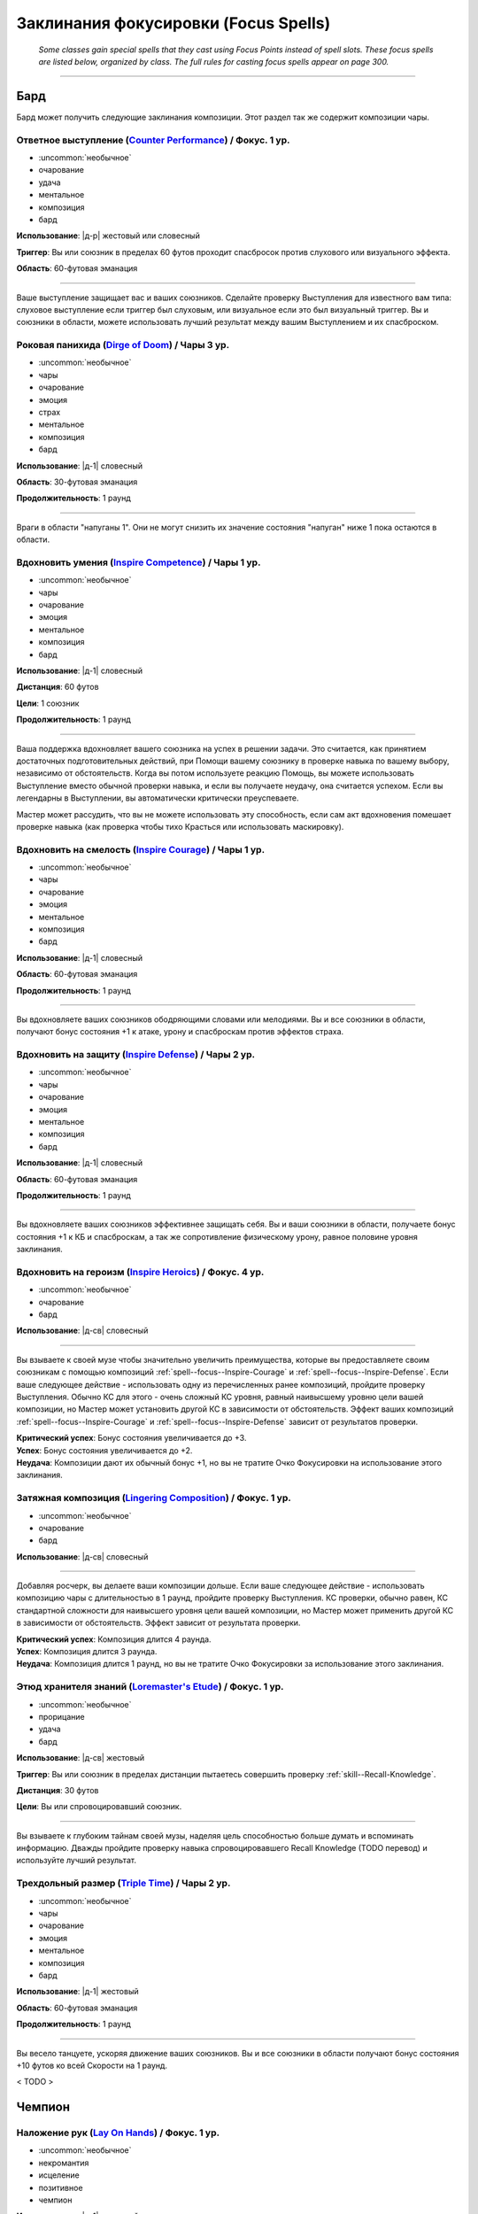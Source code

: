 
.. rst-class:: spells-focus

Заклинания фокусировки (Focus Spells)
----------------------------------------------------------------------------------------

.. epigraph::

	*Some classes gain special spells that they cast using Focus Points instead of spell slots.
	These focus spells are listed below, organized by class. The full rules for casting focus spells appear on page 300.*

-----------------------------------------------------------------------------



Бард
~~~~~~~~~~~~~~~~~~~~~~~~~~~~~~~~~~~~~~~~~~~~~~~~~~~~~~~~~~~~~~~~~~~~~~~~~~~~~~~~~~~~~

Бард может получить следующие заклинания композиции.
Этот раздел так же содержит композиции чары.


.. _spell--focus--Counter-Performance:

Ответное выступление (`Counter Performance <http://2e.aonprd.com/Spells.aspx?ID=381>`_) / Фокус. 1 ур.
"""""""""""""""""""""""""""""""""""""""""""""""""""""""""""""""""""""""""""""""""""""""""""""""""""""""""

- :uncommon:`необычное`
- очарование
- удача
- ментальное
- композиция
- бард

**Использование**: |д-р| жестовый или словесный

**Триггер**: Вы или союзник в пределах 60 футов проходит спасбросок против слухового или визуального эффекта.

**Область**: 60-футовая эманация

----------

Ваше выступление защищает вас и ваших союзников.
Сделайте проверку Выступления для известного вам типа: слуховое выступление если триггер был слуховым, или визуальное если это был визуальный триггер.
Вы и союзники в области, можете использовать лучший результат между вашим Выступлением и их спасброском.



.. _spell--focus--Dirge-of-Doom:

Роковая панихида (`Dirge of Doom <http://2e.aonprd.com/Spells.aspx?ID=382>`_) / Чары 3 ур.
""""""""""""""""""""""""""""""""""""""""""""""""""""""""""""""""""""""""""""""""""""""""""""""

- :uncommon:`необычное`
- чары
- очарование
- эмоция
- страх
- ментальное
- композиция
- бард

**Использование**: |д-1| словесный

**Область**: 30-футовая эманация

**Продолжительность**: 1 раунд

----------

Враги в области "напуганы 1".
Они не могут снизить их значение состояния "напуган" ниже 1 пока остаются в области.



.. _spell--focus--Inspire-Competence:

Вдохновить умения (`Inspire Competence <http://2e.aonprd.com/Spells.aspx?ID=385>`_) / Чары 1 ур.
""""""""""""""""""""""""""""""""""""""""""""""""""""""""""""""""""""""""""""""""""""""""""""""""""

- :uncommon:`необычное`
- чары
- очарование
- эмоция
- ментальное
- композиция
- бард

**Использование**: |д-1| словесный

**Дистанция**: 60 футов

**Цели**: 1 союзник

**Продолжительность**: 1 раунд

----------

Ваша поддержка вдохновляет вашего союзника на успех в решении задачи.
Это считается, как принятием достаточных подготовительных действий, при Помощи вашему союзнику в проверке навыка по вашему выбору, независимо от обстоятельств.
Когда вы потом используете реакцию Помощь, вы можете использовать Выступление вместо обычной проверки навыка, и если вы получаете неудачу, она считается успехом.
Если вы легендарны в Выступлении, вы автоматически критически преуспеваете.

Мастер может рассудить, что вы не можете использовать эту способность, если сам акт вдохновения помешает проверке навыка (как проверка чтобы тихо Красться или использовать маскировку).



.. _spell--focus--Inspire-Courage:

Вдохновить на смелость (`Inspire Courage <http://2e.aonprd.com/Spells.aspx?ID=386>`_) / Чары 1 ур.
""""""""""""""""""""""""""""""""""""""""""""""""""""""""""""""""""""""""""""""""""""""""""""""""""""

- :uncommon:`необычное`
- чары
- очарование
- эмоция
- ментальное
- композиция
- бард

**Использование**: |д-1| словесный

**Область**: 60-футовая эманация

**Продолжительность**: 1 раунд

----------

Вы вдохновляете ваших союзников ободряющими словами или мелодиями.
Вы и все союзники в области, получают бонус состояния +1 к атаке, урону и спасброскам против эффектов страха.



.. _spell--focus--Inspire-Defense:

Вдохновить на защиту (`Inspire Defense <http://2e.aonprd.com/Spells.aspx?ID=387>`_) / Чары 2 ур.
"""""""""""""""""""""""""""""""""""""""""""""""""""""""""""""""""""""""""""""""""""""""""""""""""""

- :uncommon:`необычное`
- чары
- очарование
- эмоция
- ментальное
- композиция
- бард

**Использование**: |д-1| словесный

**Область**: 60-футовая эманация

**Продолжительность**: 1 раунд

----------

Вы вдохновляете ваших союзников эффективнее защищать себя.
Вы и ваши союзники в области, получаете бонус состояния +1 к КБ и спасброскам, а так же сопротивление физическому урону, равное половине уровня заклинания.



.. _spell--focus--Inspire-Heroics:

Вдохновить на героизм (`Inspire Heroics <http://2e.aonprd.com/Spells.aspx?ID=388>`_) / Фокус. 4 ур.
""""""""""""""""""""""""""""""""""""""""""""""""""""""""""""""""""""""""""""""""""""""""""""""""""""""

- :uncommon:`необычное`
- очарование
- бард

**Использование**: |д-св| словесный

----------

Вы взываете к своей музе чтобы значительно увеличить преимущества, которые вы предоставляете своим союзникам с помощью композиций :ref:`spell--focus--Inspire-Courage` и :ref:`spell--focus--Inspire-Defense`.
Если ваше следующее действие - использовать одну из перечисленных ранее композиций, пройдите проверку Выступления.
Обычно КС для этого - очень сложный КС уровня, равный наивысшему уровню цели вашей композиции, но Мастер может установить другой КС в зависимости от обстоятельств.
Эффект ваших композиций :ref:`spell--focus--Inspire-Courage` и :ref:`spell--focus--Inspire-Defense` зависит от результатов проверки.

| **Критический успех**: Бонус состояния увеличивается до +3.
| **Успех**: Бонус состояния увеличивается до +2.
| **Неудача**: Композиции дают их обычный бонус +1, но вы не тратите Очко Фокусировки на использование этого заклинания.



.. _spell--focus--Lingering-Composition:

Затяжная композиция (`Lingering Composition <http://2e.aonprd.com/Spells.aspx?ID=389>`_) / Фокус. 1 ур.
"""""""""""""""""""""""""""""""""""""""""""""""""""""""""""""""""""""""""""""""""""""""""""""""""""""""""

- :uncommon:`необычное`
- очарование
- бард

**Использование**: |д-св| словесный

----------

Добавляя росчерк, вы делаете ваши композиции дольше.
Если ваше следующее действие - использовать композицию чары с длительностью в 1 раунд, пройдите проверку Выступления.
КС проверки, обычно равен, КС стандартной сложности для наивысшего уровня цели вашей композиции, но Мастер может применить другой КС в зависимости от обстоятельств.
Эффект зависит от результата проверки.

| **Критический успех**: Композиция длится 4 раунда.
| **Успех**: Композиция длится 3 раунда.
| **Неудача**: Композиция длится 1 раунд, но вы не тратите Очко Фокусировки за использование этого заклинания.



.. _spell--focus--Loremasters-Etude:

Этюд хранителя знаний (`Loremaster's Etude <http://2e.aonprd.com/Spells.aspx?ID=390>`_) / Фокус. 1 ур.
"""""""""""""""""""""""""""""""""""""""""""""""""""""""""""""""""""""""""""""""""""""""""""""""""""""""""

- :uncommon:`необычное`
- прорицание
- удача
- бард

**Использование**: |д-св| жестовый

**Триггер**: Вы или союзник в пределах дистанции пытаетесь совершить проверку :ref:`skill--Recall-Knowledge`.

**Дистанция**: 30 футов

**Цели**: Вы или спровоцировавший союзник.

----------

Вы взываете к глубоким тайнам своей музы, наделяя цель способностью больше думать и вспоминать информацию.
Дважды пройдите проверку навыка спровоцировавшего Recall Knowledge (TODO перевод) и используйте лучший результат.



.. _spell--focus--Triple-Time:

Трехдольный размер (`Triple Time <http://2e.aonprd.com/Spells.aspx?ID=392>`_) / Чары 2 ур.
"""""""""""""""""""""""""""""""""""""""""""""""""""""""""""""""""""""""""""""""""""""""""""

- :uncommon:`необычное`
- чары
- очарование
- эмоция
- ментальное
- композиция
- бард

**Использование**: |д-1| жестовый

**Область**: 60-футовая эманация

**Продолжительность**: 1 раунд

----------

Вы весело танцуете, ускоряя движение ваших союзников.
Вы и все союзники в области получают бонус состояния +10 футов ко всей Скорости на 1 раунд.

< TODO >






Чемпион
~~~~~~~~~~~~~~~~~~~~~~~~~~~~~~~~~~~~~~~~~~~~~~~~~~~~~~~~~~~~~~~~~~~~~~~~~~~~~~~~~~~~~

.. _spell--focus--Lay-On-Hands:

Наложение рук (`Lay On Hands <http://2e.aonprd.com/Spells.aspx?ID=395>`_) / Фокус. 1 ур.
"""""""""""""""""""""""""""""""""""""""""""""""""""""""""""""""""""""""""""""""""""""""""

- :uncommon:`необычное`
- некромантия
- исцеление
- позитивное
- чемпион

**Использование**: |д-1| жестовый

**Дистанция**: касание

**Цели**: 1 готовое существо или 1 существо нежить.

----------

Ваши руки наполняются положительной энергией, касанием исцеляя живых существ, или повреждая неживых.
Если вы используете *наложение рук* на готовое живое существо, вы восстанавливаете 6 ОЗ;
если цель - готовый союзник, он так же получает бонус состояния +2 к КБ на 1 раунд.
Нежить получает 1d6 урона и должна пройти простой спасбросок Стойкости, и если проваливает его, то получает штраф состояния -2 к КБ на 1 раунд.

----------

**Усиление (+1)**: Количество исцеления увеличивается на 6, а урон нежити на 1d6.

< TODO >






Жрец
~~~~~~~~~~~~~~~~~~~~~~~~~~~~~~~~~~~~~~~~~~~~~~~~~~~~~~~~~~~~~~~~~~~~~~~~~~~~~~~~~~~~~

Жрецы могут получить следующие доменные заклинания выбирая способности "Domain Initiate" или "Advanced Domain".


.. _spell--focus--Artistic-Flourish:

Художественный размах (`Artistic Flourish <https://2e.aonprd.com/Spells.aspx?ID=401>`_) / Фокус. 4 ур.
""""""""""""""""""""""""""""""""""""""""""""""""""""""""""""""""""""""""""""""""""""""""""""""""""""""""""

- :uncommon:`необычное`
- превращение
- жрец

**Домен**: творчество

**Использование**: |д-2| жестовый, материальный

**Дистанция**: 15 футов

**Цели**: 1 предмет или произведение искусства, который целиком умещается в дистанцию

**Продолжительность**: 10 минут

----------

Вы трансформируете цель, чтобы она соответствовала вашему ремесленному и художественному видению.
Если вы эксперт Ремесла, предмет дает бонус предмета +1 к атаке если он является оружием, или проверкам навыка если это инструмент связанный с навыком.
Цель - красивая и впечатляющая вещь для своего нового качества, но эффект явно временный, поэтому ее денежная ценность не меняется.

Когда вы колдуете заклинание, любые предыдущие *художественные размахи* заканчиваются.

----------

**Усиление (7-й)**: Если вы мастер Ремесла, предмет дает бонус предмета +2.

**Усиление (10-й)**: Если вы легенда Ремесла, предмет дает бонус предмета +3.



.. _spell--focus--Blind-Ambition:

Слепые амбиции (`Blind Ambition <https://2e.aonprd.com/Spells.aspx?ID=404>`_) / Фокус. 1 ур.
""""""""""""""""""""""""""""""""""""""""""""""""""""""""""""""""""""""""""""""""""""""""""""""

- :uncommon:`необычное`
- очарование
- эмоция
- ментальное
- жрец

**Домен**: амбиция

**Использование**: |д-2| жестовый, словесный

**Дистанция**: 60 футов

**Цели**: 1 существо

**Спасбросок**: Воля

**Продолжительность**: 10 минут

----------

Вы усиливаете амбиции цели, увеличиваете ее неприязнь к союзникам, и делаете ее более сговорчивой на изменения лояльность.
Цель должна сделать спасбросок Воли.

| **Критический успех**: Цель невредима.
| **Успех**: Цель получает штраф состояния -1 к ее спасброскам и другим защитам от попыток использовать на нее :ref:`skill--Intimidation--Coerce`, :ref:`skill--Diplomacy--Request` или использовать ментальный эффект чтобы убедить ее сделать что-либо (как при заклинании :ref:`spell--s--Suggestion`). Этот штраф применяется только если цель воодушевлена на достижение собственных амбиций.
| **Неудача**: Как успех, но штраф -2.
| **Критическая неудача**: Цель переполнена амбициями, даже без попыток убедить ее, она предпринимает любые действия, которые бы продвинули ее собственные цели превыше целей кого-либо еще.



.. _spell--focus--Cloak-of-Shadow:

Плащ тени (`Cloak of Shadow <https://2e.aonprd.com/Spells.aspx?ID=407>`_) / Фокус. 1 ур.
"""""""""""""""""""""""""""""""""""""""""""""""""""""""""""""""""""""""""""""""""""""""""

- :uncommon:`необычное`
- разрушение
- тьма
- тень
- жрец

**Домен**: тьма

**Использование**: |д-1| жестовый

**Дистанция**: касание

**Цели**: 1 готовое существо

**Продолжительность**: 1 минута

----------

Вы одеваете на цель плащ кружащихся теней, которые делают ее труднозаметной.
Плащ приглушает яркий свет в 20-футовой эманации, делая его тусклым.
Это разновидность магической тьмы, и поэтому она может преодолеть немагический свет или попытаться противодействовать магическому свету, как описано в разделе :ref:`ch7--Counteracting--spells`.

Цель может использовать, полученное от теней, состояние скрытности чтобы :ref:`skill--Stealth--Hide`, однако наблюдающие это существа все же могут следить за двигающейся теневой аурой, делая трудной для цели задачу, стать полностью необнаруженной.
Цель может использовать действие :ref:`action--Interact` чтобы убрать плащ и оставить его как приманку, где он остается, снижая освещение на оставшееся время заклинания.
Если кто-то подбирает плащ после того как его сняла изначальная цель, то плаз испаряется и заклинание заканчивается.



.. _spell--focus--Competitive-Edge:

Конкурентоспособность (`Competitive Edge <https://2e.aonprd.com/Spells.aspx?ID=409>`_) / Фокус. 4 ур.
"""""""""""""""""""""""""""""""""""""""""""""""""""""""""""""""""""""""""""""""""""""""""""""""""""""""

- :uncommon:`необычное`
- очарование
- эмоция
- ментальное
- жрец

**Домен**: амбиция

**Использование**: |д-1| словесный

**Продолжительность**: поддерживаемое вплоть до 1 минуты

----------

Ваш дух соперничества побуждает проявить себя в противостоянии с оппозицией.
Вы получаете бонус состояния +1 к броскам атаки и проверкам навыков.
Если враг в пределах 20 футов крит.успех атаку или проверку навыка, ваш бонус состояния на 1 раунд увеличивается до +3 для бросков на атаки или проверки этого конкретного навыка (того, в котором критически преуспел враг).

----------

**Усиление (7-й)**: Основной бонус увеличивается до +2, а увеличенный бонус после крит.успеха врага становится +4.



.. _spell--focus--Cry-of-Destruction:

Крик разрушения (`Cry of Destruction <https://2e.aonprd.com/Spells.aspx?ID=410>`_) / Фокус. 1 ур.
"""""""""""""""""""""""""""""""""""""""""""""""""""""""""""""""""""""""""""""""""""""""""""""""""""""""

- :uncommon:`необычное`
- разрушение
- звук
- жрец

**Домен**: разрушение

**Использование**: |д-2| жестовый, словесный

**Область**: 15-футовый конус

**Спасбросок**: простая Стойкость

----------

Ваш голос гремит, разбивая то, что находится перед вами.
Каждое существо и ничейный объект в области получает 1d8 урона звуком.
Если вы уже наносили урон врагу в этом ходу с помощью :ref:`action--Strike` или заклинания, увеличьте кость урона этого заклинания до d12.

----------

**Усиление (+1)**: Урон увеличивается на 1d8.



.. _spell--focus--Darkened-Eyes:

Потемневшие глаза (`Darkened Eyes <https://2e.aonprd.com/Spells.aspx?ID=411>`_) / Фокус. 4 ур.
"""""""""""""""""""""""""""""""""""""""""""""""""""""""""""""""""""""""""""""""""""""""""""""""""

- :uncommon:`необычное`
- превращение
- тьма
- жрец

**Домен**: тьма

**Использование**: |д-2| жестовый, словесный

**Дистанция**: 60 футов

**Цели**: 1 существо

**Спасбросок**: Стойкость

**Продолжительность**: различается

----------

Вы наполняете темнотой зрение существа.
После спасброска цель становится иммунной на 24 часа.

| **Критический успех**: Цель невредима.
| **Успех**: Ночное или сумеречное зрение цели подавлено на 1 раунд.
| **Неудача**: Как успех, но продолжительность 1 минута.
| **Критическая неудача**: Как успех, но продолжительность 1 минута, и цель так же получает состояние "слепота" на время продолжительности. Она может сделать новый спасбросок в конце каждого своего хода. В случае успеха она перестает быть слепой, но ночное или сумеречное зрение остается подавленным.



.. _spell--focus--Deaths-Call:

Зов смерти (`Death's Call <https://2e.aonprd.com/Spells.aspx?ID=413>`_) / Фокус. 1 ур.
"""""""""""""""""""""""""""""""""""""""""""""""""""""""""""""""""""""""""""""""""""""""""

- :uncommon:`необычное`
- некромантия
- жрец

**Домен**: смерть

**Использование**: |д-р| словесный

**Триггер**: Живое существо умирает в пределах 20 футов от вас, или в пределах 20 футов от вас уничтожена нежить.

**Продолжительность**: 1 минута

----------

Вас бодрит вид того, как совершается еще один переход из этого мира в следующий.
Вы получаете временные ОЗ равные уровню спровоцировавшего существа плюс ваш модификатор характеристики колдовства.
Если спровоцировавшее существо было нежитью, удвойте получаемое количество ОЗ.
Они остаются на время продолжительности заклинания, и заклинание заканчивается если все временные ОЗ будут израсходованы раньше.

.. versionchanged:: /errata-r1
	"Модификатор Мудрости" заменен на "модификатор хар-ки колдовства".



.. _spell--focus--Delusional-Pride:

Обманчивая самоуверенность (`Delusional Pride <https://2e.aonprd.com/Spells.aspx?ID=414>`_) / Фокус. 4 ур.
""""""""""""""""""""""""""""""""""""""""""""""""""""""""""""""""""""""""""""""""""""""""""""""""""""""""""""""

- :uncommon:`необычное`
- очарование
- ментальное
- эмоция
- жрец

**Домен**: уверенность

**Использование**: |д-2| жестовый, словесный

**Дистанция**: 30 футов

**Цели**: 1 существо

**Спасбросок**: Воля

**Продолжительность**: различается

----------

Вы делаете цель слишком самоуверенной, заставляя ее списывать неудачи на внешние факторы.
Если цель проваливает бросок на атаку или проверку навыка, она получает штраф состояния -1 на атаки и проверки навыков до конца своего хода (или конца ее следующего хода, если это был бросок вне ее хода).
Если существо проваливает второй раз, имея этот штраф, то штраф увеличивается до -2.
Продолжительность зависит от спасброска Воли цели.
После спасброска, существо становится временно иммунным на 24 часа.

| **Критический успех**: Цель невредима.
| **Успех**: Продолжительность 1 раунд.
| **Неудача**: Продолжительность 10 минут.
| **Критическая неудача**: Продолжительность 24 часа.



.. _spell--focus--Destructive-Aura:

Разрушительная аура (`Destructive Aura <https://2e.aonprd.com/Spells.aspx?ID=415>`_) / Фокус. 4 ур.
"""""""""""""""""""""""""""""""""""""""""""""""""""""""""""""""""""""""""""""""""""""""""""""""""""""""

- :uncommon:`необычное`
- разрушение
- жрец

**Домен**: разрушение

**Использование**: |д-2| жестовый, словесный

**Область**: 15-футовая эманация

**Продолжительность**: 1 минута

----------

Кружащиеся пески божественного опустошения окружают вас, ослабляя защиту всего, к чему они прикасаются.
Снижается сопротивление существ в области (включая вас самих) на 2.

----------

**Усиление (+2)**: Сопротивление снижается на дополнительные 2 единицы.



.. _spell--focus--Disperse-into-Air:

Раствориться в воздухе (`Disperse into Air <https://2e.aonprd.com/Spells.aspx?ID=416>`_) / Фокус. 4 ур.
"""""""""""""""""""""""""""""""""""""""""""""""""""""""""""""""""""""""""""""""""""""""""""""""""""""""""

- :uncommon:`необычное`
- превращение
- полиморф
- воздух
- жрец

**Домен**: воздух

**Использование**: |д-р| жестовый

**Триггер**: Вы получаете урон от врага или опасности

----------

После получения спровоцировавшего урона, вы растворяетесь в воздухе.
До конца текущего хода вас нельзя атаковать или выбрать целью, вы не занимаете пространство, не можете действовать, и любые ауры или эманации которые у вас есть - приостанавливаются.
В конце этого хода, вы пересобираетесь в любом пространстве, которое можете занять в пределах 15 футов от места где вы исчезли.
Любые ауры и эманации, которые у вас были, восстанавливаются если их время действия не закончилось пока вы были бесформенным.



.. _spell--focus--Dreamers-Call:

Зов мечтателя (`Dreamer's Call <https://2e.aonprd.com/Spells.aspx?ID=418>`_) / Фокус. 4 ур.
""""""""""""""""""""""""""""""""""""""""""""""""""""""""""""""""""""""""""""""""""""""""""""""

- :uncommon:`необычное`
- очарование
- недееспособность
- ментальное
- жрец

**Домен**: сны

**Использование**: |д-2| жестовый, словесный

**Дистанция**: 30 футов

**Цели**: 1 существо

**Спасбросок**: Воля

**Продолжительность**: до конца следующего хода цели

----------

Цель становится рассеянной и внушаемой, будучи наполненная яркими грезами наяву.

| **Критический успех**: Цель невредима.
| **Успех**: Внимание цели колеблется. Она становится застигнутой врасплох и "завороженной" своими грезами.
| **Неудача**: Как успех, только вы появляетесь в сне и даете внушение. Это может быть: убежать прочь (как если бы у нее было состояние "бегство"), :ref:`action--Release` то что она держит, :ref:`action--Drop-Prone`, или стоять на месте. Существо следует этому указанию в качестве своего первого действия после того как вы использовали заклинание.
| **Критическая неудача**: Как неудача, но цель тратит на указание столько действий сколько возможно, пока длится заклинание, и больше ничего не делает.



.. _spell--focus--Eradicate-Undeath:

Истребление нежити (`Eradicate Undeath <https://2e.aonprd.com/Spells.aspx?ID=420>`_) / Фокус. 4 ур.
"""""""""""""""""""""""""""""""""""""""""""""""""""""""""""""""""""""""""""""""""""""""""""""""""""""""

- :uncommon:`необычное`
- некромантия
- позитивное
- жрец

**Домен**: смерть

**Использование**: |д-2| жестовый, словесный

**Область**: 30-футовый конус

**Спасбросок**: простая Стойкость

----------

Мощный поток жизненной энергии заставляет нежить разваливаться на части.
Каждое существо-нежить в области получает 4d12 позитивного урона.

----------

**Усиление (+1)**: Урон увеличивается на 1d12.



.. _spell--focus--Face-in-the-Crowd:

Лицо в толпе (`Face in the Crowd <https://2e.aonprd.com/Spells.aspx?ID=421>`_) / Фокус. 1 ур.
"""""""""""""""""""""""""""""""""""""""""""""""""""""""""""""""""""""""""""""""""""""""""""""""""""

- :uncommon:`необычное`
- иллюзия
- визуальное
- жрец

**Домен**: города

**Использование**: |д-1| жестовый

**Продолжительность**: 1 минута

----------

Находясь в толпе примерно похожих существ, ваша внешность становится обыденной и неприметной.
Вы получаете бонус состояния +2 к проверкам Обмана и Скрытности чтобы быть незамеченным в толпе и вы игнорируете сложную местность вызванную толпой.

----------

**Усиление (3-й)**: Заклинание получает дистанцию 10 футов и может выбрать целями вплоть до 10 существ.



.. _spell--focus--Healers-Blessing:

Благословение целителя (`Healer's Blessing <http://2e.aonprd.com/Spells.aspx?ID=426>`_) / Фокус. 1 ур.
""""""""""""""""""""""""""""""""""""""""""""""""""""""""""""""""""""""""""""""""""""""""""""""""""""""""

- :uncommon:`необычное`
- некромантия
- жрец

**Домен**: исцеление

**Использование**: |д-1| словесный

**Дистанция**: 30 футов

**Цели**: 1 готовое живое существо

**Продолжительность**: 1 минута

----------

Ваши слова благословляют существо, усиливая связь с позитивной энергией.
Когда цель получает Очки Здоровья от исцеляющего заклинания, она восстанавливает дополнительное 1 Очко Здоровья.

Цель восстанавливает дополнительные Очки Здоровья при помощи *благословения целителя* только первый раз восстанавливая ОЗ от полученного заклинания, поэтому заклинание, которое исцеляет несколько раз в течение времени, восстанавливает дополнительные Очки Здоровья только один раз.

----------

**Усиление (+1)**: Дополнительное исцеление увеличивается на 2 ОЗ.



.. _spell--focus--Hurtling-Stone:

Летящий камень (`Hurtling Stone <https://2e.aonprd.com/Spells.aspx?ID=427>`_) / Фокус. 1 ур.
""""""""""""""""""""""""""""""""""""""""""""""""""""""""""""""""""""""""""""""""""""""""""""""

- :uncommon:`необычное`
- разрушение
- атака
- земля
- жрец

**Домен**: земля

**Использование**: |д-1| жестовый

**Дистанция**: 60 футов

**Цели**: 1 существо

----------

Вы вызываете магический камень и бросаете его, а присутствие вашего бога направляет вашу меткость.
Сделайте атаку заклинанием по цели.
Камень наносит дробящий урон равный 1d6 плюс ваш модификатор Силы.

| **Критический успех**: Камень наносит двойной урон.
| **Успех**: Камень наносит полный урон.

----------

**Усиление (+1)**: Урон камня увеличивается на 1d6.



.. _spell--focus--Localized-Quake:

Локальное землетрясение (`Localized Quake <https://2e.aonprd.com/Spells.aspx?ID=429>`_) / Фокус. 4 ур.
""""""""""""""""""""""""""""""""""""""""""""""""""""""""""""""""""""""""""""""""""""""""""""""""""""""""""

- :uncommon:`необычное`
- превращение
- земля
- жрец

**Домен**: земля

**Использование**: |д-2| жестовый, словесный

**Область**: 15-футовая эманация или 15-футовый конус

**Спасбросок**: Рефлекс

----------

Вы сотрясаете землю, опрокидывая ближайших существ.
Когда колдуете, выберите область заклинания в виде 15-футовой эманации или 15-футового конуса.
Каждое существо в области, стоящее на твердой земле может получить 4d6 дробящего урона и должно пройти спасбросок Рефлекса.

| **Критический успех**: Существо невредимо.
| **Успех**: Существо получает половину урона.
| **Неудача**: Существо получает полный урон и падает на землю распластавшись.
| **Критическая неудача**: Существо получает двойной урон и падает на землю распластавшись.

----------

**Усиление (+1)**: Урон увеличивается на 2d6.



.. _spell--focus--Pulse-of-the-City:

Ритм города (`Pulse of the City <https://2e.aonprd.com/Spells.aspx?ID=443>`_) / Фокус. 4 ур.
""""""""""""""""""""""""""""""""""""""""""""""""""""""""""""""""""""""""""""""""""""""""""""""

- :uncommon:`необычное`
- прорицание
- видение
- жрец

**Домен**: города

**Использование**: |д-3| жестовый, словесный, материальный

**Дистанция**: 25 миль

----------

Вы проникаете в дух времени ближайшего населенного пункта в пределах досягаемости (если таковой имеется).
Вы узнаете название населенного пункта, и вы можете произнести специальное слово, чтобы узнать краткое изложение одного значительного события, происходящего в населенном пункте.
Выберите одно из следующих слов, которое указывает тип вовлеченных людей и тип события, о котором вы узнаете.

* **Правопорядок**: городские стражники, адвокаты и судьи (криминальные сводки, аресты, изменения в распорядке, судебные процессы)
* **Знать**: дворяне и политики (свадьбы высшего общества, элитные вечера, политические собрания)
* **Толпы**: обычный люд и торговцы (сбор толпы, крупные распродажи)

Произнося свое слово, вы можете исключить события, о которых вы уже знаете, независимо от того, знаете ли вы о них из этого заклинания или по другой причине.
Если вы используете *ритм города* снова в пределах 24 часов, вы можете сказать "эхо" вместо другого слова, чтобы получить обновление по событию о котором вы узнали в прошлый раз когда использовали заклинание.

*Ритм города* раскрывает только публично доступную или заметную информацию.
Вы никогда не узнаете тайных деяний или других деталей, которые люди специально пытаются скрыть.
Заклинание также заведомо плохо справляется с преодолением магии, предназначенной для того, чтобы избежать обнаружения; оно автоматически проваливает попытки раскрыть информацию о событиях, связанных с существами, местами или объектами, затронутыми заклинаниями, которые могли бы предотвратить или противодействовать *ритму города* (например, :ref:`spell--n--Nondetection`).

----------

**Усиление (5-й)**: Дистанция увеличивается до 100 миль.



.. _spell--focus--Pushing-Gust:

Отталкивающий порыв ветра (`Pushing Gust <https://2e.aonprd.com/Spells.aspx?ID=444>`_) / Фокус. 1 ур.
"""""""""""""""""""""""""""""""""""""""""""""""""""""""""""""""""""""""""""""""""""""""""""""""""""""""

- :uncommon:`необычное`
- воплощение
- воздух
- жрец

**Домен**: воздух

**Использование**: |д-2| жестовый, словесный

**Дистанция**: 500 футов

**Цели**: 1 существо

**Спасбросок**: Стойкость

----------

Толкая воздух, вы поражаете цель мощным порывом ветра; она должна сделать спасбросок Стойкости.

| **Критический успех**: Цель невредима.
| **Успех**: Цель отталкивается на 5 футов от вас.
| **Неудача**: Цель отталкивается на 10 футов от вас.
| **Критическая неудача**: Цель отталкивается на 10 футов от вас и падает на землю распластавшись.



.. _spell--focus--Rebuke-Death:

Упрекнуть смерть (`Rebuke Death <http://2e.aonprd.com/Spells.aspx?ID=446>`_) / Фокус. 4 ур.
""""""""""""""""""""""""""""""""""""""""""""""""""""""""""""""""""""""""""""""""""""""""""""""

- :uncommon:`необычное`
- некромантия
- исцеление
- позитивное
- жрец

**Домен**: исцеление

**Использование**: от |д-1| до |д-3| (жестовый)

**Область**: 20-футовая эманация

**Цели**: 1 живое существо за использованное при колдовстве действие

----------

Вы вырываете существ из пасти смерти.
Вы можете потратить от 1 до 3 действий на Использование Заклинания, и можете выбрать количество целей, соответствующее количеству потраченных действий.
Каждая цель восстанавливает 3d6 Очков Здоровья.
Если цель была "при смерти", возвращение из него при помощи этого исцеления, не увеличивает ее состояние "ранен".

----------

**Усиление (+1)**: Увеличьте исцеление на 1d6.



.. _spell--focus--Soothing-Words:

Успокаивающие слова (`Soothing Words <https://2e.aonprd.com/Spells.aspx?ID=452>`_) / Фокус. 1 ур.
""""""""""""""""""""""""""""""""""""""""""""""""""""""""""""""""""""""""""""""""""""""""""""""""""""""

- :uncommon:`необычное`
- очарование
- эмоция
- ментальное
- жрец

**Домен**: семья

**Использование**: |д-1| словесный

**Дистанция**: 30 футов

**Цели**: 1 союзник

**Продолжительность**: 1 раунд

----------

Вы пытаетесь успокоить цель, произнося успокаивающие слова спокойным и ровным тоном.
Цель получает бонус состояния +1 к спасброскам Воли.
Бонус увеличивается до +2 против эффектов эмоций.

Дополнительно, когда вы колдуете заклинание, вы можете попытаться противодействовать одному эффекту эмоций, наложенному на цель.

----------

**Усиление (5-й)**: Бонус к спасброскам увеличивается до +2, или +3 против эффектов эмоций.



.. _spell--focus--Splash-of-Art:

Всплеск искусства (`Splash of Art <https://2e.aonprd.com/Spells.aspx?ID=453>`_) / Фокус. 1 ур.
""""""""""""""""""""""""""""""""""""""""""""""""""""""""""""""""""""""""""""""""""""""""""""""""

- :uncommon:`необычное`
- иллюзия
- визуальное
- жрец

**Домен**: творчество

**Использование**: |д-2| жестовый, словесный

**Дистанция**: 30 футов

**Область**: 5-футовый взрыв

**Спасбросок**: Воля

**Продолжительность**: различается

----------

Поток разноцветных иллюзорных красок, инструментов или других символов искусства и ремесленничества медленно опускается вниз.
Киньте 1d4 чтобы определить цвет иллюзии.
Каждое существо в области должно сделать спасбросок Воли.
При успехе существо невредимо.
При провали или крит.провале, существо получает результаты соответствующие цвету указанные в таблице.

+-----+---------+--------------------------+--------------------------+
| 1d4 |   Цвет  |          Провал          |       Крит.провали       |
+=====+=========+==========================+==========================+
|   1 | Белый   | Ослеплен 1 раунд         | Ослеплен 1 минуту        |
+-----+---------+--------------------------+--------------------------+
|   2 | Красный | Ослаблен 1 на 1 раунд    | Ослаблен 2 на 1 раунд    |
+-----+---------+--------------------------+--------------------------+
|   3 | Желтый  | Напуган 1                | Напуган 2                |
+-----+---------+--------------------------+--------------------------+
|   4 | Голубой | Неуклюжесть 1 на 1 раунд | Неуклюжесть 2 на 1 раунд |
+-----+---------+--------------------------+--------------------------+



.. _spell--focus--Sweet-Dream:

Сладкий сон (`Sweet Dream <https://2e.aonprd.com/Spells.aspx?ID=455>`_) / Фокус. 1 ур.
"""""""""""""""""""""""""""""""""""""""""""""""""""""""""""""""""""""""""""""""""""""""""

- :uncommon:`необычное`
- очарование
- сон
- слуховое
- языковое
- ментальное
- жрец

**Домен**: сны

**Использование**: |д-3| жестовый, словесный, материальный

**Дистанция**: 30 футов

**Цели**: 1 готовое существо

**Продолжительность**: 10 минут

----------

С помощью успокаивающей песни или рассказа вы убаюкаете цель очаровательный сон.
Когда вы колдуете заклинание, цель падает без сознания, если она еще не.
Будучи без сознания, она видит сон по вашему выбору.
Если она спит хотя бы 1 минуту, то получает преимущество сна на остаток продолжительности заклинания.

* **Сон прозрения**: бонус состояния +1 на проверки навыков на основе Интеллекта
* **Сон обаяния**: бонус состояния +1 на проверки навыков на основе Харизмы
* **Сон путешествия**: бонус состояния +5 футов к Скорости

Если вы снова колдуете заклинание, эффекты любых предыдущих *сладких снов*, которые вы колдовали, заканчиваются.



.. _spell--focus--Unity:

Единство (`Unity <https://2e.aonprd.com/Spells.aspx?ID=465>`_) / Фокус. 4 ур.
"""""""""""""""""""""""""""""""""""""""""""""""""""""""""""""""""""""""""""""""""""""""""

- :uncommon:`необычное`
- преграждение
- удача
- жрец

**Домен**: семья

**Использование**: |д-р| словесный

**Триггер**: Вы и 1 или более союзников в пределах дистанции стали целью заклинания или способности которая позволяет сделать спасбросок

**Дистанция**: 30 футов

**Цели**: каждый союзник являющийся целью спровоцировавшего заклинания

----------

Вы защищаетесь вместе.
Каждый союзник, может использовать против спровоцировавшего эффекта ваш модификатор спасброска, вместо своего.
Каждый союзник решает индивидуально какой модификатор использовать.



.. _spell--focus--Veil-of-Confidence:

Покров уверенности (`Veil of Confidence <https://2e.aonprd.com/Spells.aspx?ID=466>`_) / Фокус. 1 ур.
"""""""""""""""""""""""""""""""""""""""""""""""""""""""""""""""""""""""""""""""""""""""""""""""""""""""

- :uncommon:`необычное`
- очарование
- ментальное
- жрец

**Домен**: уверенность

**Использование**: |д-1| словесный

**Продолжительность**: 1 минута

----------

Вы окружаете себя покровом уверенности.
Вы снижаете свое состояние "напуган" на 1 и всякий раз когда вы становитесь напуганным в течение заклинания, снижаете значение на 1.

Если вы крит.проваливаете спасбросок против эффекта страха, то *покров уверенности* мгновенно заканчивается, и вы увеличиваете любое, полученное в результате этого, состояние испуга на 1 вместо его снижения.




< TODO >










Друид
~~~~~~~~~~~~~~~~~~~~~~~~~~~~~~~~~~~~~~~~~~~~~~~~~~~~~~~~~~~~~~~~~~~~~~~~~~~~~~~~~~~~~

Друиды могут получить следующие заклинания орденов.

.. _spell--focus--Goodberry:

Чудо-ягода (`Goodberry <http://2e.aonprd.com/Spells.aspx?ID=473>`_) / Фокус. 1 ур.
"""""""""""""""""""""""""""""""""""""""""""""""""""""""""""""""""""""""""""""""""""""

- :uncommon:`необычное`
- некромантия
- исцеление
- друид

**Использование**: |д-2| жестовый, словесный

**Дистанция**: касание

**Цели**: 1 спелые ягоды

**Продолжительность**: 10 минут

----------

Вы насыщаете ягоду природными силами, превращая ее в чудо-ягоду, которая может исцелять и подкреплять далеко за пределами своих обычных возможностей.
Существо может есть чудо-ягоду с помощью Взаимодействия, чтобы восстановить 1d6+4 Очков Здоровья.
Не съеденная, в течение продолжительности ягода, увядает.
Каждые шесть съеденных чудо-ягод дают столько же пропитания, сколько и один квадрат еды для обычного человека.

----------

**Усиление (+1)**: Целью может стать дополнительная ягода.
Существо может съесть любое количество чудо-ягод за одно Взаимодействие, от одного использования заклинания.

.. versionchanged:: /errata-r1
	Заклинание значительно переработано.
	Время использования, длительность, восстанавливаемые ОЗ, усиление.



.. _spell--focus--Heal-Animal:

Исцелить животное (`Heal Animal <http://2e.aonprd.com/Spells.aspx?ID=474>`_) / Фокус. 1 ур.
"""""""""""""""""""""""""""""""""""""""""""""""""""""""""""""""""""""""""""""""""""""""""""""

- :uncommon:`необычное`
- некромантия
- исцеление
- позитивное
- друид

**Использование**: от |д-1| до |д-2| жестовый

**Дистанция**: касание или 30 футов (см. описание)

**Цели**: 1 готовое живое существо-животное

----------

Вы исцеляете раны животного, восстанавливая 1d8 Очков Здоровья цели.
Эффект определяется количеством действий, потраченных на Использование Заклинания.

* |д-1| жестовое: Заклинание имеет дальность касания.
* |д-2| жестовое, словесное: Заклинание имеет дальность 30 футов и восстанавливает дополнительные 8 Очков Здоровья цели.

----------

**Усиление (+1)**: Количество исцеления увеличивается на 1d8, а дополнительное исцеление для варианта из 2-х действий увеличивается на 8 ОЗ.



.. _spell--focus--Tempest-Surge:

Внезапная буря (`Tempest Surge <http://2e.aonprd.com/Spells.aspx?ID=479>`_) / Фокус. 1 ур.
"""""""""""""""""""""""""""""""""""""""""""""""""""""""""""""""""""""""""""""""""""""""""""""

- :uncommon:`необычное`
- разрушение
- воздух
- электричество
- друид

**Использование**: |д-2| жестовый, словесный

**Дистанция**: 30 футов

**Цели**: 1 существо

**Спасбросок**: Рефлекс

----------

Вы окружаете врага в кружащейся бурей из сильных ветров, клубящихся туч и потрескивающих разрядов молний.
Шторм наносит 1d12 урона электричеством.
Цель должна пройти простой спасбросок Рефлекса.
При неудаче, цели еще получает "неуклюжесть 2" на 1 раунд и "1 продолжительного урона электричеством".

----------

**Усиление (+1)**: Начальный урон увеличивается на 1d12, а продолжительный урон электричеством при неудачном спасброске, увеличиваются на 1.



.. _spell--focus--Wild-Morph:

Дикая трансформация (`Wild Morph <http://2e.aonprd.com/Spells.aspx?ID=480>`_) / Фокус. 1 ур.
""""""""""""""""""""""""""""""""""""""""""""""""""""""""""""""""""""""""""""""""""""""""""""""

- :uncommon:`необычное`
- превращение
- трансформация
- друид

**Использование**: от |д-1| до |д-2| жестовый, словесный

**Продолжительность**: 1 минута

----------

* Если у вас есть Дикая форма (Wild Shape), вы можете трансформировать ваши руки в когти. Ваши руки превращаются в невероятно острые когти. Эти когти являются безоружной атакой с которой вы обучены, и наносите 1d6 рубящего урона ("быстрое", "точное"). Вы все еще можете держать и использовать предметы своими руками пока длится трансформация от заклинания, но вы не можете держать предмет по время атаки. Если у вас есть Форма Насекомого (Insect Shape), вы можете превратить ваш рот в дикие челюсти - безоружная атака в которой вы обучены, наносит 1d8 колющего урона.
* Если у вас есть Стихийная форма (Elemental Shape), вы можете трансформировать свое тело в материю соответствующей стихии, давая вам сопротивление 5 к критическим попаданиям и точному урону.
* Если у вас есть Форма растения (Plant Shape), вы можете трансформировать ваши руки в длинные лозы, увеличивая ваше досягаемость до 10 футов (15 футов для оружия с признаком "досягаемость").
* Если у вас есть Парящая форма (Soaring Shape), вы можете использовать заклинание как активность за 2 действия (|д-2| жестовый, словесный) чтобы отрастить крылья на спине. Эти крылья позволяют вам летать со Скоростью полета 30 футов.

----------

**Усиление (6-й)**: Вы можете выбрать до 2 эффектов из списка.
Дикие когти оставляют ужасные рваные раны, что причиняет 2d6 постоянного урона кровотечением при попадании, а челюсти отравлены, и наносят 2d6 постоянного урона ядом при попадании.

**Усиление (10-й)**: Вы можете выбрать до 3 эффектов из списка.
Дикие когти оставляют ужасные рваные раны, что причиняет 4d6 постоянного урона кровотечением при попадании, а челюсти отравлены, и наносят 4d6 постоянного урона ядом при попадании.



.. _spell--focus--Wild-Shape:

Дикая форма (`Wild Shape <http://2e.aonprd.com/Spells.aspx?ID=481>`_) / Фокус. 1 ур.
"""""""""""""""""""""""""""""""""""""""""""""""""""""""""""""""""""""""""""""""""""""""

- :uncommon:`необычное`
- превращение
- полиморф
- друид

**Использование**: |д-2| жестовый, словесный

**Продолжительность**: 1 минута (или дольше)

----------

Вы наполняете себя первозданной сущностью и трансформируете себя в другую форму.
Вы можете использовать полиморф в любую форму, перечисленную в *форма вредителя (Pest Form)*, которая будет длится 10 минут.
Все другие *дикие формы* длятся 1 минуту.
Вы можете добавить больше форм к списку ваших *диких форм*, с помощью способностей друида.
Ваша способность может дать вам некоторые, или все из форм, в указанном списке заклинания "полиморф".
Когда вы трансформируетесь в форму предоставляемую заклинанием, вы получаете все эффекты формы, выбранной из версии заклинания, усиленного до уровня *дикой формы*.
Когда вы в *дикой форме* то можете с легкостью использовать свои тренировки оборотня, что дает дополнительные преимущества.
Когда вы решаете использовать свой собственный модификатор атаки во время полиморфа, вместо модификатора атаки формы по-умолчанию, вы получаете бонус состояния +2 к атаке.

----------

**Усиление (2-й)**: Вы так же можете использовать *дикую форму* для превращения в *формы животных*.



< TODO >



Монах
~~~~~~~~~~~~~~~~~~~~~~~~~~~~~~~~~~~~~~~~~~~~~~~~~~~~~~~~~~~~~~~~~~~~~~~~~~~~~~~~~~~~~

.. _spell--focus--Abundant-Step:

Обильный шаг (`Abundant Step <http://2e.aonprd.com/Spells.aspx?ID=482>`_) / Фокус. 4 ур.
""""""""""""""""""""""""""""""""""""""""""""""""""""""""""""""""""""""""""""""""""""""""

- :uncommon:`необычное`
- воплощение
- телепортация
- монах

**Использование**: |д-1| жестовый

**Дистанция**: 15 футов или более

----------

Ты двигаешься так быстро, что расплываетесь по границам планов.
Вы телепортируетесь на расстояние, вплоть до вашей Скорости, в пределах линии обзора.


.. _spell--focus--Ki-Blast:

Взрыв ки (`Ki Blast <http://2e.aonprd.com/Spells.aspx?ID=484>`_) / Фокус. 3 ур.
"""""""""""""""""""""""""""""""""""""""""""""""""""""""""""""""""""""""""""""""""""""""

- :uncommon:`необычное`
- разрушение
- сила
- монах

**Использование**: от |д-1| до |д-3| жестовый, словесный

**Область**: 15-футовый конус или больше

**Спасбросок**: Стойкость

----------

Вы высвобождаете свое ки как мощный взрыв силы, который наносит 2d6 урона силой.
Если вы используете 2 действия чтобы колдовать "Взрыв ки", увеличьте размер конуса до 30 футов, а урон до 3d6.
Если вы используете 3 действия чтобы колдовать "Взрыв ки", увеличьте размер конуса до 60 футов, а урон до 4d6.
Каждое существо в области должно пройти спасбросок Стойкости.

| **Критический успех**: Существо невредимо.
| **Успех**: Существо получает половину урона.
| **Неудача**: Существо получает полный урон и отталкивается на 5 футов.
| **Критическая неудача**: Существо получает двойной урон и отталкивается на 10 футов.

----------

**Усиление (+1)**: Урон увеличивается на 1d6, или 2d6 если используете 2 или 3 действия.


.. _spell--focus--Ki-Rush:

Рывок ки (`Ki Rush <http://2e.aonprd.com/Spells.aspx?ID=485>`_) / Фокус. 1 ур.
"""""""""""""""""""""""""""""""""""""""""""""""""""""""""""""""""""""""""""""""""

- :uncommon:`необычное`
- превращение
- монах

**Использование**: |д-1| словесный

----------

Ускоренные своим ки, вы двигаетесь с такой скоростью, что ваши движения становятся размытыми.
Походите два раза: дважды :ref:`action--Stride`, дважды :ref:`action--Step`, или один раз :ref:`action--Stride` и один раз :ref:`action--Step` (в любой последовательности).
Вы получаете состояние "скрыт" во время этого движения и до начала вашего следующего хода.


.. _spell--focus--Ki-Strike:

Удар ки (`Ki Strike <http://2e.aonprd.com/Spells.aspx?ID=486>`_) / Фокус. 1 ур.
"""""""""""""""""""""""""""""""""""""""""""""""""""""""""""""""""""""""""""""""""

- :uncommon:`необычное`
- превращение
- монах

**Использование**: |д-1| словесный

----------

Вы сосредотачиваете ваше ки в магических атаках.
Совершите безоружный :ref:`action--Strike` или :ref:`class-feature--monk--Flurry-of-Blows` (это не изменяет ограничения на использование только одного "размаха" в ход).
Вы получаете бонус состояния +1 на атаку с помощью :ref:`action--Strike`, и он наносит дополнительные 1d6 урона.
Этот урон может быть любого из следующих типов на ваш выбор, выбранных каждый раз когда делаете :ref:`action--Strike`: силовой, принципиальный (только если вы принципиальный), негативный, позитивный.

----------

**Усиление (+4)**: Дополнительный урон увеличивается на 1d6.


.. _spell--focus--Wholeness-of-Body:

Единство тела (`Wholeness of Body <http://2e.aonprd.com/Spells.aspx?ID=488>`_) / Фокус. 2 ур.
""""""""""""""""""""""""""""""""""""""""""""""""""""""""""""""""""""""""""""""""""""""""""""""

- :uncommon:`необычное`
- некромантия
- исцеление
- позитивное
- монах

**Использование**: |д-1| словесный

----------

Вы исцеляетесь одним из перечисленных способов, выбираемых когда используете заклинание.

* Вы восстанавливаете 8 ОЗ.
* Вы пытаетесь излечить один яд или болезнь от которых вы страдаете; пытаетесь противодействовать недугу. 

----------

**Усиление (+1)**: Если вы выбираете восстановить Очки Здоровья, восстановление увеличивается на 8 ОЗ.


.. _spell--focus--Wild-Winds-Stance:

Стойка диких ветров (`Wild Winds Stance <http://2e.aonprd.com/Spells.aspx?ID=489>`_) / Фокус. 4 ур.
""""""""""""""""""""""""""""""""""""""""""""""""""""""""""""""""""""""""""""""""""""""""""""""""""""""

- :uncommon:`необычное`
- разрушение
- стойка
- воздух
- монах

**Использование**: |д-1| жестовый

**Продолжительность**: пока не прекратите стойку

----------

Вы принимаете стойку струящихся ветров, посылая волны энергии на расстоянии.
Вы можете делать безоружный :ref:`action--Strike` "Грохот ветра" по целям в пределах 30 футов.
Он наносит 1d6 дробящего урона; относится к группе "драка"; имеет признаки быстрый, тяговый, несмертельный и безоружная.
Удар грохот ветра игнорирует сокрытым состоянием и всеми укрытиями.

Когда вы в стойке диких ветров, то получаете бонус обстоятельства +2 к КБ против дистанционных атак.


.. _spell--focus--Wind-Jump:

Прыжок ветра (`Wind Jump <https://2e.aonprd.com/Spells.aspx?ID=490>`_) / Фокус. 5 ур.
""""""""""""""""""""""""""""""""""""""""""""""""""""""""""""""""""""""""""""""""""""""""

- :uncommon:`необычное`
- превращение
- воздух
- монах

**Использование**: |д-1| словесный

**Продолжительность**: 1 минута

----------

Вы получаете Скорость полета, равную вашей скорости.
Вы должны закончить ваш ход на твердой поверхности, иначе упадете.

----------

**Усиление (6-й)**: В конце хода, вы можете пройти проверку Акробатики с КС 30 чтобы найти точку опоры в воздухе.
В случае успеха, вы не падаете.

< TODO >





Чародей
~~~~~~~~~~~~~~~~~~~~~~~~~~~~~~~~~~~~~~~~~~~~~~~~~~~~~~~~~~~~~~~~~~~~~~~~~~~~~~~~~~~~~

Чародеи могут получить следующие заклинания наследия.


.. _spell--focus--Aberrant-Whispers:

Потусторонние шепоты (`Aberrant Whispers <https://2e.aonprd.com/Spells.aspx?ID=491>`_) / Фокус. 3 ур.
"""""""""""""""""""""""""""""""""""""""""""""""""""""""""""""""""""""""""""""""""""""""""""""""""""""""

- :uncommon:`необычное`
- очарование
- слуховое
- ментальное
- чародей

**Использование**: от |д-1| до |д-3| словесный

**Область**: 5-футовая эманация или более

**Цели**: каждый враг в области

**Спасбросок**: Воля

**Продолжительность**: 1 раунд

----------

Вы проговариваете фразы на незнакомом языке, атакуя разумы тех, кто рядом.
Каждая цель должна пройти спасбросок Воли.
Независимо от результата спасброска, каждая цель потом временно иммунна на 1 минуту.
Вы можете увеличить количество действия для :ref:`action--Cast-a-Spell` (до максимальных 3 действий).
Для каждого дополнительного действия, увеличьте радиус эманации на 5 футов, до максимальных 10 дополнительных футов для 3 действий.

| **Успех**: Цель невредима.
| **Неудача**: Цель "одурманена 2".
| **Критическая неудача**: Цель получает "замешательство".

----------

**Усиление (+3)**: Начальный радиус увеличивается на 5 футов.


.. _spell--focus--Abyssal-Wrath:

Гнев Бездны (`Abyssal Wrath <https://2e.aonprd.com/Spells.aspx?ID=492>`_) / Фокус. 5 ур.
"""""""""""""""""""""""""""""""""""""""""""""""""""""""""""""""""""""""""""""""""""""""""

- :uncommon:`необычное`
- разрушение
- чародей

**Использование**: |д-2| жестовый, словесный

**Область**: 60-футовый конус

**Спасбросок**: простой Рефлекс

----------

Вы призываете гнев Бездны.
Типы урона заклинания (одна энергия и один физический) определяются по таблице, на основе результата броска.

.. table:: Урон "Гнева Бездны"
	
	+-----+---------------+---------------------------+---------------+
	| 1d4 |   Реальность  |         Проявления        |   Тип урона   |
	+=====+===============+===========================+===============+
	|   1 | Небесная      | Разряды молний и          | Дробящий и    |
	|     | (Skies)       | летящие обломки           | электрический |
	+-----+---------------+---------------------------+---------------+
	|   2 | Глубинная     | Кислота и                 | Рубящий и     |
	|     | (Depths)      | демонические ракушки      | кислотный     |
	+-----+---------------+---------------------------+---------------+
	|   3 | Ледяная       | Холодный воздух и         | Дробящий и    |
	|     | (Frozen)      | лед                       | холод         |
	+-----+---------------+---------------------------+---------------+
	|   4 | Вулканическая | Зазубренные вулканические | Колющий и     |
	|     | (Volcanic)    | камни и магма             | огонь         |
	+-----+---------------+---------------------------+---------------+

Вы наносите 4d6 урона, каждым из соответствующих типов, каждому существу в конусе (всего 8d6 урона).

----------

**Усиление (+1)**: Урон для каждого типа увеличиваются на 1d6.


.. _spell--focus--Ancestral-Memories:

Воспоминания предков (`Ancestral Memories <https://2e.aonprd.com/Spells.aspx?ID=493>`_) / Фокус. 1 ур.
""""""""""""""""""""""""""""""""""""""""""""""""""""""""""""""""""""""""""""""""""""""""""""""""""""""""

- :uncommon:`необычное`
- прорицание
- чародей

**Использование**: |д-1| словесный

**Продолжительность**: 1 минута

----------

Воспоминания давно умерших колдунов дают вам знания в определенном навыке.
Выберите любой навык не относящийся к Знаниям, или навык Знаний связанный с древней империей от которой происходит ваше наследие.
Вы временно становитесь обучены в этом навыке и можете получить другие воспоминания связанные с предком, который был обучен в этом навыке.
Если вы пытаетесь выполнить действие или активность, которая длится дольше, чем это заклинание, используйте модификатор более низкий уровня мастерства.

----------

**Усиление (6-й)**: Вы временно становитесь экспертом в выбранном навыке.


.. _spell--focus--Angelic-Halo:

Ангельское сияние (`Angelic Halo <https://2e.aonprd.com/Spells.aspx?ID=494>`_) / Фокус. 1 ур.
""""""""""""""""""""""""""""""""""""""""""""""""""""""""""""""""""""""""""""""""""""""""""""""

- :uncommon:`необычное`
- преграждение
- добро
- чародей

**Использование**: |д-1| словесный

**Область**: 15-футовая эманация

**Продолжительность**: 1 минута

----------

Вы получаете ангельское сияние с аурой, которая увеличивает исцеление союзников от заклинания :ref:`spell--h--Heal`.
Заклинание "Исцеление" получает бонус состояния +2 к восстанавливаемым ОЗ, для союзников в области.

----------

**Усиление (+1)**: Бонус состояния увеличивается на 2.


.. _spell--focus--Angelic-Wings:

Ангельские крылья (`Angelic Wings <https://2e.aonprd.com/Spells.aspx?ID=495>`_) / Фокус. 3 ур.
""""""""""""""""""""""""""""""""""""""""""""""""""""""""""""""""""""""""""""""""""""""""""""""""

- :uncommon:`необычное`
- разрушение
- свет
- чародей

**Использование**: |д-2| жестовый, словесный

**Продолжительность**: 3 раунда

----------

Крылья чистого света распростерлись за вашей спиной, давая вам Скорость полета, равную вашей Скорости.
Ваши крылья дают яркий свет в радиусе 30 футов.
Когда продолжительность заклинания заканчивается, если вы все еще в летаете, вы опускаетесь на землю как при заклинании :ref:`spell--f--Feather-Fall`

----------

**Усиление (5-й)**: Продолжительность увеличивается до 1 минуты.


.. _spell--focus--Arcane-Countermeasure:

Мистическая контрмера (`Arcane Countermeasure <https://2e.aonprd.com/Spells.aspx?ID=496>`_) / Фокус. 5 ур.
""""""""""""""""""""""""""""""""""""""""""""""""""""""""""""""""""""""""""""""""""""""""""""""""""""""""""""

- :uncommon:`необычное`
- преграждение
- чародей

**Использование**: |д-р| жестовый

**Триггер**: Существо в пределах дистанции, которое вы можете видеть, делает :ref:`action--Cast-a-Spell`

**Цели**: заклинание, использованное спровоцировавшим существом

**Дистанция**: 120 футов

----------

Вы нарушаете заклинание цели, что облегчает защиту от него.
Вы снижаете уровень заклинания на 1, и его цели получают бонус состояния +2 к спасброскам, проверкам навыков, КБ или КС против него.

Вы не можете снизить уровень заклинания ниже минимального.
Например, :ref:`spell--c--Cone-of-Cold` 5-го уровня останется 5-го уровня, но :ref:`spell--f--Fireball` 5-го уровня станет 4-м уровнем.
Цели все еще получают все преимущества, даже если вы не снижаете уровень заклинания.


.. _spell--focus--Celestial-Brand:

Клеймо небожителя (`Celestial Brand <https://2e.aonprd.com/Spells.aspx?ID=497>`_) / Фокус. 5 ур.
""""""""""""""""""""""""""""""""""""""""""""""""""""""""""""""""""""""""""""""""""""""""""""""""""""""""

- :uncommon:`необычное`
- некромантия
- проклятие
- чародей

**Использование**: |д-1| жестовый

**Дистанция**: 30 футов

**Цели**: 1 злое существо

**Продолжительность**: 1 раунд

----------

На цели появляется пылающий символ, отмечающий его для божественной справедливости.
Вы и ваши союзники получаете бонус состояния +1 к броскам атаки и проверкам навыков против врага.
Всякий раз, когда доброе существо наносит ему урон, доброе существо делает дополнительные 1d4 урона добром.
Потом цель временно иммунна на 1 минуту.

----------

**Усиление (+2)**: Урон добром увеличиваются на 1.


.. _spell--focus--Diabolic-Edict:

Дьявольский указ (`Diabolic Edict <https://2e.aonprd.com/Spells.aspx?ID=498>`_) / Фокус. 1 ур.
""""""""""""""""""""""""""""""""""""""""""""""""""""""""""""""""""""""""""""""""""""""""""""""""

- :uncommon:`необычное`
- очарование
- чародей

**Использование**: |д-1| словесный

**Дистанция**: 30 футов

**Цели**: 1 готовое живое существо

**Продолжительность**: 1 раунд

----------

Вы объявляете дьявольский указ, требуя, чтобы цель выполнила определенное задание, и предлагали вознаграждение за его выполнение.
Она получает бонус состояния +1 к атакам и проверкам навыков, относящимся к выполняемой задаче.
Если она отказывается выполнять задачу, которую вы объявили, вместо этого, она получает штраф состояния -1 ко всем атакам и проверкам навыков.


.. _spell--focus--Dragon-Breath:

Драконье дыхание (`Dragon Breath <https://2e.aonprd.com/Spells.aspx?ID=499>`_) / Фокус. 3 ур.
"""""""""""""""""""""""""""""""""""""""""""""""""""""""""""""""""""""""""""""""""""""""""""""""

- :uncommon:`необычное`
- разрушение
- чародей

**Использование**: |д-2| жестовый, словесный

**Область**: 30-футовый конус или 60-футовая линия исходящая от вас

**Спасбросок**: простой Рефлекс или Стойкость

----------

Вы извергаете энергию изо рта, нанося 5d6 урона.
Область, тип урона и спасброска зависят от вида дракона вашего наследия.

.. table:: Виды драконов и типы урона
	
	+----------------------+--------------------------------+------------+
	|     Вид дракона      |      Область и тип урона       | Спасбросок |
	+======================+================================+============+
	| Черный или медный    | 60-футовая линия кислоты       | Рефлекс    |
	+----------------------+--------------------------------+------------+
	| Синий или бронзовый  | 60-футовая линия электричества | Рефлекс    |
	+----------------------+--------------------------------+------------+
	| Латунный             | 60-футовая линия огня          | Рефлекс    |
	+----------------------+--------------------------------+------------+
	| Зеленый              | 30-футовый конус яда           | Стойкость  |
	+----------------------+--------------------------------+------------+
	| Золотой или красный  | 30-футовый конус огня          | Рефлекс    |
	+----------------------+--------------------------------+------------+
	| Серебряный или белый | 30-футовый конус холода        | Рефлекс    |
	+----------------------+--------------------------------+------------+

----------

**Усиление (+1)**: Урон увеличивается на 2d6.


.. _spell--focus--Dragon-Claws:

Драконьи когти (`Dragon Claws <https://2e.aonprd.com/Spells.aspx?ID=500>`_) / Фокус. 1 ур.
"""""""""""""""""""""""""""""""""""""""""""""""""""""""""""""""""""""""""""""""""""""""""""""

- :uncommon:`необычное`
- превращение
- трансформация
- чародей

**Использование**: |д-1| словесный

**Продолжительность**: 1 минута

----------

Ужасные когти вырастают из ваших пальцев.
Они являются безоружными атаками с признаком "точное", наносят 1d4 рубящего и 1d6 дополнительного урона, определяемого видом дракона вашего наследия (см. таблицу в :ref:`spell--focus--Dragon-Breath`).
Ваши чешуйки от магии крови тускло светятся энергией, давая вам сопротивление 5 к тому же типу урона.

----------

**Усиление (5-й)**: Дополнительный урон увеличивается до 2d6, а сопротивление увеличивается до 10.

**Усиление (9-й)**: Дополнительный урон увеличивается до 3d6, а сопротивление увеличивается до 15.


.. _spell--focus--Dragon-Wings:

Драконьи крылья (`Dragon Wings <https://2e.aonprd.com/Spells.aspx?ID=501>`_) / Фокус. 5 ур.
""""""""""""""""""""""""""""""""""""""""""""""""""""""""""""""""""""""""""""""""""""""""""""""

- :uncommon:`необычное`
- превращение
- трансформация
- чародей

**Использование**: |д-2| жестовый, словесный

**Продолжительность**: 1 минута

----------

Кожистые крылья вырастают из твоей спины, давая Скорость полета равную 60 футов, или вашей Скорости, в зависимости от того что больше.
Когда продолжительность заклинания заканчивается, если вы все еще в летаете, вы опускаетесь на землю как при заклинании :ref:`spell--f--Feather-Fall`.
Вы можете увеличить стоимость Очков Фокусировки на 1 чтобы получить эффект :ref:`spell--focus--Dragon-Claws` пока длится эффект крыльев.

----------

**Усиление (8-й)**: Продолжительность увеличивается до 10 минут.


.. _spell--focus--Drain-Life:

Истощить жизнь (`Drain Life <https://2e.aonprd.com/Spells.aspx?ID=502>`_) / Фокус. 3 ур.
"""""""""""""""""""""""""""""""""""""""""""""""""""""""""""""""""""""""""""""""""""""""""

- :uncommon:`необычное`
- некромантия
- негативное
- чародей

**Использование**: |д-1| жестовый

**Дистанция**: 30 футов

**Цели**: 1 существо

**Спасбросок**: простая Стойкость

----------

Вы закрываете ладонь и втягиваете в себя жизненную энергию другого существа.
Это причиняет 3d4 негативного урона; цель должна пройти простой спасбросок Стойкости.
Вы получаете временные Очки Здоровья в количествен нанесенного цели урона, после прохождения спасброска и применения вашей магии крови, если применимо.
Если ОЗ цели были ниже, чем нанесенный урон, вы получаете временные Очки Здоровья в количестве оставшихся у цели ОЗ.
Временные ОЗ длятся 1 минуту.

----------

**Усиление (+1)**: Урон увеличивается на 1d4.


.. _spell--focus--Elemental-Blast:

Стихийный взрыв (`Elemental Blast <https://2e.aonprd.com/Spells.aspx?ID=503>`_) / Фокус. 5 ур.
""""""""""""""""""""""""""""""""""""""""""""""""""""""""""""""""""""""""""""""""""""""""""""""

- :uncommon:`необычное`
- разрушение
- чародей

**Использование**: |д-2| жестовый, словесный

**Дистанция**: 30 футов (только взрыв)

**Область**: взрыв радиусом 10 футов; 30-футовый конус или 60-футовая линия

**Спасбросок**: простой Рефлекс

----------

Вы собираете стихийную энергию и взрываете ее во врагов, в виде одной из перечисленных форм по вашему выбору, нанося 8d6 дробящего урона (или огненных если ваш элемент - огонь).
Это заклинание имеет признак стихии.

----------

**Усиление (+1)**: Урон увеличивается на 2d6.


.. _spell--focus--Elemental-Motion:

Движение стихии (`Elemental Motion <https://2e.aonprd.com/Spells.aspx?ID=504>`_) / Фокус. 3 ур.
""""""""""""""""""""""""""""""""""""""""""""""""""""""""""""""""""""""""""""""""""""""""""""""""""""""

- :uncommon:`необычное`
- разрушение
- чародей

**Использование**: |д-2| жестовый, словесный

**Продолжительность**: 1 минута

----------

Вы призываете ваш элемент чтобы он передвигал вас, улучшая вашу Скорость в зависимости от типа элемента.
Это заклинание имеет признак вашего элемента.

* **Воздух**: Вы получаете Скорость полета, равную вашей Скорости.
* **Земля**: Вы получаете Скорость рытья 10 футов.
* **Огонь**: Вы получаете Скорость полета, равную вашей Скорости.
* **Вода**: Вы получаете Скорость плавания, равную вашей Скорости и можете дышать под водой.

----------

**Усиление (6-й)**: Вы так же получаете бонус состояния +10 футов к вашей Скорости.

**Усиление (8-й)**: Бонус состояния увеличивается до +20 футов.


.. _spell--focus--Elemental-Toss:

Бросок стихии (`Elemental Toss <https://2e.aonprd.com/Spells.aspx?ID=505>`_) / Фокус. 1 ур.
""""""""""""""""""""""""""""""""""""""""""""""""""""""""""""""""""""""""""""""""""""""""""""""

- :uncommon:`необычное`
- разрушение
- атака
- чародей

**Использование**: |д-1| жестовый

**Дистанция**: 30 футов

**Цели**: 1 существо

----------

Взмахом запястья вы швыряете часть материи своего элемента в противника.
Сделайте атаку заклинанием, наносящую 1d8 дробящего урона (или огненного урона если ваш элемент - огонь) при успехе, и двойной урон при критическом успехе.
Это заклинание имеет признак вашего элемента.

----------

**Усиление (+1)**: Урон увеличивается на 1d8.


.. _spell--focus--Embrace-the-Pit:

Объятия Преисподней (`Embrace the Pit <https://2e.aonprd.com/Spells.aspx?ID=506>`_) / Фокус. 3 ур.
""""""""""""""""""""""""""""""""""""""""""""""""""""""""""""""""""""""""""""""""""""""""""""""""""""""

- :uncommon:`необычное`
- превращение
- трансформация
- зло
- чародей

**Использование**: |д-1| словесный

**Продолжительность**: 1 минута

----------

Дьявольские рога вырастают из вашего черепа, и ваша кожа приобретает черты дьявола, который ответственен за вашу дьявольскую наследственность.
Вы получаете сопротивление 5 злу, огню и яду, и сопротивление 1 физическому урону (кроме серебра).
Вы можете получить урон добром, даже если вы не злой и получаете уязвимость 5 к урону добром.

----------

**Усиление (+2)**: Сопротивление злу, огню и яду увеличивается на 5, сопротивление физическому урону (кроме серебра) на 2, а уязвимость к добру на 5.


.. _spell--focus--Extend-Spell:

Продлить заклинание (`Extend Spell <https://2e.aonprd.com/Spells.aspx?ID=507>`_) / Фокус. 3 ур.
""""""""""""""""""""""""""""""""""""""""""""""""""""""""""""""""""""""""""""""""""""""""""""""""""""""

- :uncommon:`необычное`
- прорицание
- метамагия
- чародей

**Использование**: |д-1| словесный

----------

Вы взываете к знаниям крови древних чтобы продлить свою магию.
Если ваше следующее действие - :ref:`action--Cast-a-Spell` имеющее продолжительность 1 минуту и  одну цель, и оно не наивысшего уровня, который вы можете колдовать, то заклинание длится 10 минут.
Вы можете одновременно иметь только одно заклинание продленное таким образом.


.. _spell--focus--Faerie-Dust:

Пыль феи (`Faerie Dust <https://2e.aonprd.com/Spells.aspx?ID=508>`_) / Фокус. 1 ур.
""""""""""""""""""""""""""""""""""""""""""""""""""""""""""""""""""""""""""""""""""""""""

- :uncommon:`необычное`
- очарование
- ментальное
- чародей

**Использование**: |д-1| или больше (жестовый, словесный)

**Дистанция**: 30 футов

**Область**: 5-футовый взрыв или больше

**Спасбросок**: Воля

**Продолжительность**: 1 минута

----------

Вы осыпаете область заклинания магической пылью, позволяя легче одурачить тех кто внутри.
Каждое существо в области должно пройти спасбросок Воли.
Для каждого дополнительного действия, которое вы используете на :ref:`action--Cast-a-Spell`, радиус взрыва увеличивается на 5 футов.

| **Успех**: Существо невредимо.
| **Неудача**: Существо не может использовать реакции и получает штраф состояния -2 на проверки Восприятия и спасброски Воли.
| **Критическая неудача**: Как неудача, и существо так же получает штраф состояния -1 на проверки Восприятия и спасброски Воли на 1 минуту.

----------

**Усиление (+3)**: Изначальный радиус увеличивается на 5 футов.


.. _spell--focus--Fey-Disappearance:

Исчезновение феи (`Fey Disappearance <https://2e.aonprd.com/Spells.aspx?ID=509>`_) / Фокус. 3 ур.
""""""""""""""""""""""""""""""""""""""""""""""""""""""""""""""""""""""""""""""""""""""""""""""""""""""

- :uncommon:`необычное`
- очарование
- чародей

**Использование**: |д-1| жестовый

**Продолжительность**: до конца вашего следующего хода

----------

Вы становитесь невидимым и игнорируете естественную сложную местность (такую как подлесок).
Любое враждебное действие, которое вы используете, прекращает эту невидимость, но вы все еще игнорируете естественную сложную местность.

----------

**Усиление (5-й)**: Если вы используете враждебное действие, невидимость не заканчивается.


.. _spell--focus--Fey-Glamour:

Чары феи (`Fey Glamour <https://2e.aonprd.com/Spells.aspx?ID=510>`_) / Фокус. 5 ур.
""""""""""""""""""""""""""""""""""""""""""""""""""""""""""""""""""""""""""""""""""""""""

- :uncommon:`необычное`
- иллюзия
- чародей

**Использование**: |д-2| жестовый, словесный

**Дистанция**: 30 футов

**Область**: 30-футовый взрыв или **Цели** до 10 существ

**Продолжительность**: 10 минут

----------

Вы призываете чары феи чтобы скрыть в иллюзии область или цели.
Это имеет эффект или :ref:`spell--i--Illusory-Scene` для области или :ref:`spell--v--Veil` для существ, как если бы они были усилены до уровня, на 1 ниже, чем "Чары феи", но используя **дистанцию** и **продолжительность** "Чар феи".


.. _spell--focus--Gluttons-Jaw:

Челюсть росомахи (`Glutton's Jaw <https://2e.aonprd.com/Spells.aspx?ID=511>`_) / Фокус. 1 ур.
""""""""""""""""""""""""""""""""""""""""""""""""""""""""""""""""""""""""""""""""""""""""""""""

- :uncommon:`необычное`
- некромантия
- трансформация
- чародей

**Использование**: |д-1| жестовый, словесный

**Продолжительность**: 1 минута

----------

Ваш рот превращается в мрачную пасть, кишащую острыми зубами.
Эти челюсти являются безоружной атакой с признаком "силовое" причиняющей 1d8 колющего урона.
Если вы попадаете челюстями и наносите урон вы получаете 1d6 временных ОЗ.

----------

**Усиление (+2)**: Временные ОЗ увеличиваются на 1d6.


.. _spell--focus--Grasping-Grave:

Могильная хватка (`Grasping Grave <https://2e.aonprd.com/Spells.aspx?ID=512>`_) / Фокус. 5 ур.
"""""""""""""""""""""""""""""""""""""""""""""""""""""""""""""""""""""""""""""""""""""""""""""""

- :uncommon:`необычное`
- некромантия
- чародей

**Использование**: |д-2| жестовый, словесный

**Дистанция**: 60 футов

**Область**: 20-футовый взрыв на земле

**Спасбросок**: Рефлекс

----------

Сотни костлявых рук вырываются из земли, цепляясь за существ внутри области и пытаясь удержать их на месте.
Костлявые руки наносят 6d6 рубящего урона.
Каждое существо в области должно пройти спасбросок Рефлекса.

| **Критический успех**: Существо невредимо.
| **Успех**: Существо получает половину урона.
| **Неудача**: Существо получает полный урон и штраф обстоятельства -10 к Скорости на 1 раунд.
| **Критическая неудача**: Существо получает двойной урон и получает состояние "обездвижено" на 1 раунд или пока не сможет :ref:`action--Escape`.

----------

**Усиление (+1)**: Урон увеличивается на 2d6.


.. _spell--focus--Hellfire-Plume:

Струя адского пламени (`Hellfire Plume <https://2e.aonprd.com/Spells.aspx?ID=513>`_) / Фокус. 5 ур.
""""""""""""""""""""""""""""""""""""""""""""""""""""""""""""""""""""""""""""""""""""""""""""""""""""""

- :uncommon:`необычное`
- разрушение
- зло
- огонь
- чародей

**Использование**: |д-2| жестовый, словесный

**Дистанция**: 60 футов

**Область**: цилиндр высотой 60 футов, радиусом 10 футов

**Спасбросок**: простой Рефлекс

----------

Вы призываете струю адского пламени, которая извергается снизу, нанося 4d6 огненного урона и 4d6 урона злом.

----------

**Усиление (+1)**: Огненный урон увеличивается на 1d6, а урон злом увеличивается на 1d6.


.. _spell--focus--Horrific-Visage:

Ужасающий облик (`Horrific Visage <https://2e.aonprd.com/Spells.aspx?ID=514>`_) / Фокус. 3 ур.
"""""""""""""""""""""""""""""""""""""""""""""""""""""""""""""""""""""""""""""""""""""""""""""""

- :uncommon:`необычное`
- иллюзия
- визуальное
- эмоция
- ментальное
- страх
- чародей

**Использование**: |д-2| жестовый, словесный

**Область**: 30-футовая эманация исходящая от вас

**Спасбросок**: Воля

----------

Вы на мгновение превращаешь свои черты в облик ужасной карги, вселяя страх в своих врагов.
Враги в области должны пройти спасбросок Воли.

| **Успех**: Враг невредим.
| **Неудача**: Враг "напуган 1".
| **Критическая неудача**: Враг "напуган 2".

----------

**Усиление (5-й)**: Враги в области "напуганы 1" при успехе, "напуганы 2" при провале, а при крит.провале получают "напуган 3" и "бегство".
Они все так же невредимы при крит.успехе.


.. _spell--focus--Jealous-Hex:

Завистливая ворожба (`Jealous Hex <https://2e.aonprd.com/Spells.aspx?ID=515>`_) / Фокус. 1 ур.
"""""""""""""""""""""""""""""""""""""""""""""""""""""""""""""""""""""""""""""""""""""""""""""""

- :uncommon:`необычное`
- некромантия
- проклятие
- чародей

**Использование**: |д-1| словесный

**Дистанция**: 30 футов

**Цели**: 1 существо

**Спасбросок**: Воля

**Продолжительность**: до 1 минуты

----------

Вы призываете врожденную зависть карги, чтобы лишить цель ее наилучшей характеристики.
Цель получает негативное состояние в зависимости от самого высокого модификатора характеристики: Сила (ослаблен); Ловкость (неуклюжесть); Телосложение (истощен); Интеллект, Мудрость, Харизма (одурманен).
При равенстве модификаторов, существо само решает какое состояние, связанное с одинаковыми модификаторами характеристик взять.
Цель должна пройти спасбросок Воли.

| **Успех**: Цель невредима.
| **Неудача**: Состояние равно 1.
| **Критическая неудача**: Состояние равно 2.

В начале каждого вашего хода, цель может пройти другой спасбросок Воли, чтобы закончить эффект при успехе.


.. _spell--focus--Swamp-of-Sloth:

Болото лени (`Swamp of Sloth <https://2e.aonprd.com/Spells.aspx?ID=516>`_) / Фокус. 3 ур.
"""""""""""""""""""""""""""""""""""""""""""""""""""""""""""""""""""""""""""""""""""""""""

- :uncommon:`необычное`
- воплощение
- чародей

**Использование**: от |д-1| до |д-3| жестовый, словесный

**Дистанция**: 120 футов

**Область**: 5-футовый взрыв или больше

**Спасбросок**: простая Стойкость

**Продолжительность**: 1 минута

----------

Земля в области заклинания становится болотистой и зловонной.
Область является сложной местностью.
Ил на дне трясины оживляется в крошечных илистых чудовищ, которые имеют демоническую внешность.
Они не функционируют как обычные существа, но они роятся над существами в болоте и источают вредные зловоние.
Болото причиняет 1d6 урона ядом; существа, которые заканчивают свой ход в этой области, должны пройти простой спасбросок Стойкости.
Вы можете увеличить количество действий во время :ref:`action--Cast-a-Spell`.
За каждое дополнительное действие, увеличьте радиус взрыва на 5 футов.

----------

**Усиление (+2)**: Урон увеличивается на 1d6, а изначальный радиус увеличивается на 5 футов.


.. _spell--focus--Tentacular-Limbs:

Руки-щупальцы (`Tentacular Limbs <https://2e.aonprd.com/Spells.aspx?ID=517>`_) / Фокус. 1 ур.
""""""""""""""""""""""""""""""""""""""""""""""""""""""""""""""""""""""""""""""""""""""""""""""""

- :uncommon:`необычное`
- превращение
- трансформация
- чародей

**Использование**: |д-1| жестовый

**Продолжительность**: 1 минута

----------

Ваши руки превращаются в длинные, гибкие щупальца, увеличивая вашу досягаемость до 10 футов, когда вы используете заклинания с дистанцией касания и делаете безоружные :ref:`action--Strike` руками (такие как удары кулаком и когтями).
Это не меняет досягаемость ваших атак в ближнем бою с использованием оружия.
В течении продолжительности, всякий раз когда вы :ref:`action--Cast-a-Spell`, вы можете добавить дополнительное действие во время колдовства чтобы временно увеличить вашу досягаемость до 20 футов, чтобы дотянуться этим заклинанием.

----------

**Усиление (+2)**: Когда вы добавляете дополнительное действие к заклинанию, чтобы временно увеличить досягаемость, то ваша досягаемость увеличивается на дополнительные 10 футов, чтобы дотянуться этим заклинанием.


.. _spell--focus--Undeaths-Blessing:

Благословение нежити (`Undeath's Blessing <https://2e.aonprd.com/Spells.aspx?ID=518>`_) / Фокус. 1 ур.
""""""""""""""""""""""""""""""""""""""""""""""""""""""""""""""""""""""""""""""""""""""""""""""""""""""""

- :uncommon:`необычное`
- некромантия
- негативное
- чародей

**Использование**: |д-1| жестовый

**Дистанция**: касание

**Цели**: 1 живое существо которого коснулись

**Спасбросок**: Воля

**Продолжительность**: 1 минута

----------

Вы вселяете в существо чувство могильного прикосновения.
На время продолжительности заклинания, :ref:`spell--h--Harm` считает существо нежитью, а :ref:`spell--h--Heal` считает существо живым.
Дополнительно, *"Нанесение ран"* получает бонус состояния +2 к восстанавливаемым цели ОЗ.

Если цели желают избежать заклинания, они могут пройти спасбросок Воли чтобы снизить эффекты.

| **Критический успех**: Цель невредима.
| **Успех**: Цель исцеляется на половину от *исцеления* и получает половину урона от *нанесение ран*.
| **Неудача**: Применяет эффект без изменений, как описан в тексте.

----------

**Усиление (+1)**: Бонус состояния к восстанавливаемым ОЗ увеличивается на 2.


.. _spell--focus--Unusual-Anatomy:

Необычная анатомия (`Unusual Anatomy <https://2e.aonprd.com/Spells.aspx?ID=519>`_) / Фокус. 5 ур.
""""""""""""""""""""""""""""""""""""""""""""""""""""""""""""""""""""""""""""""""""""""""""""""""""""""

- :uncommon:`необычное`
- превращение
- полиморф
- чародей

**Использование**: |д-1| жестовый

**Продолжительность**: 1 минута

----------

Вы превращаете свою плоть и органы в неестественную смесь из лоснящейся кожи, твердых чешуек, клоков волос и опухолей.
Это имеет три эффекта:

* Вы получаете сопротивление 10 к точному урону и сопротивление 10 дополнительному урону от критических попаданий. Если сопротивление больше чем дополнительный урон, оно снижает урон до 0, но не снижает нормальный урон от атаки.
* Вы получаете ночное зрение.
* Из вашей кожи вытекает кислота. Любое существо которое бьет вас безоружной атакой или оружием ближнего боя без признака "досягаемость" - получает 2d6 кислотного урона.

----------

**Усиление (+2)**: Сопротивление увеличивается на 5, а кислотный урон на 1d6.


.. _spell--focus--Youre-Mine:

Ты - мой (`You're Mine <https://2e.aonprd.com/Spells.aspx?ID=520>`_) / Фокус. 5 ур.
""""""""""""""""""""""""""""""""""""""""""""""""""""""""""""""""""""""""""""""""""""""""

- :uncommon:`необычное`
- очарование
- недееспособность
- эмоция
- ментальное
- чародей

**Использование**: |д-2| жестовый, словесный

**Дистанция**: 30 футов

**Цели**: 1 существо

**Спасбросок**: Воля

**Продолжительность**: 1 минута

----------

Вы манипулируете эмоциями цели, что потенциально позволяет вам контролировать их на мгновение.
Цель должна пройти спасбросок Воли.

| **Критический успех**: Цель невредима.
| **Успех**: Цель "ошеломлена 1".
| **Неудача**: В следующий ход цели, она "ошеломлена 1" и вы частично контролируете ее, заставляя ее сделать одно действие по вашему выбору. Если у нее остались действия, она может действовать как обычно.
| **Критическая неудача**: Цель под контролируем на 1 раунд.

----------

**Усиление (7-й)**: При неудаче, цель под контролем на 1 раунд.
При крит.неудаче, цель под контролем до 1 минуты; она получает новый спасбросок Воли в конце каждого своего хода, и при успехе заклинание кончается.





Волшебник
~~~~~~~~~~~~~~~~~~~~~~~~~~~~~~~~~~~~~~~~~~~~~~~~~~~~~~~~~~~~~~~~~~~~~~~~~~~~~~~~~~~~~

Волшебники могут получить следующие заклинаний школ.


.. _spell--focus--Augment-Summoning:

Усиленный призыв (`Augment Summoning <https://2e.aonprd.com/Spells.aspx?ID=521>`_) / Фокус. 1 ур.
""""""""""""""""""""""""""""""""""""""""""""""""""""""""""""""""""""""""""""""""""""""""""""""""""""""

- :uncommon:`необычное`
- воплощение
- волшебник

**Использование**: |д-1| словесный

**Дистанция**: 30 футов

**Цели**: 1 призванное вами существо

----------

Вы усиливаете способности призванного существа.
Цель получает бонус состояния +1 ко всем проверкам (это так же применяется КС существа, включая его КБ) на все время его призыва, вплоть до минуты.


.. _spell--focus--Call-of-the-Grave:

Могильный зов (`Call of the Grave <https://2e.aonprd.com/Spells.aspx?ID=522>`_) / Фокус. 1 ур.
"""""""""""""""""""""""""""""""""""""""""""""""""""""""""""""""""""""""""""""""""""""""""""""""

- :uncommon:`необычное`
- некромантия
- атака
- мистическое
- волшебник

**Использование**: |д-2| жестовый, словесный

**Дистанция**: 30 футов

**Цели**: 1 живое существо

----------

Вы испускаете луч болезнетворной энергии.
Сделайте атаку заклинанием.

| **Критический успех**: Цель получает состояние "болен 2", и "замедлен 1" пока она больна.
| **Успех**: Цель становится "болен 1".
| **Неудача**: Цель невредима.


.. _spell--focus--Charming-Words:

Чарующие слова (`Charming Words <https://2e.aonprd.com/Spells.aspx?ID=523>`_) / Фокус. 1 ур.
""""""""""""""""""""""""""""""""""""""""""""""""""""""""""""""""""""""""""""""""""""""""""""""

- :uncommon:`необычное`
- очарование
- недееспособность
- слуховое
- языковое
- ментальное
- волшебник

**Использование**: |д-1| словесный

**Дистанция**: 30 футов

**Цели**: 1 существо

**Спасбросок**: Воля

**Продолжительность**: до начала вашего следующего хода

----------

Вы шепчете чарующие слова, чтобы отвлечь гнев своего врага.
Цель должна пройти спасбросок Воли.

| **Критический успех**: Цель невредима.
| **Успех**: Цель получает штраф обстоятельства -1 к атакам и броскам на урон по вам.
| **Неудача**: Цель не может использовать на вас враждебные действия.
| **Критическая неудача**: Цель "ошеломлен 1" и не может использовать на вас враждебные действия.


.. _spell--focus--Dimensional-Steps:

Пространственные шаги (`Dimensional Steps <https://2e.aonprd.com/Spells.aspx?ID=524>`_) / Фокус. 4 ур.
""""""""""""""""""""""""""""""""""""""""""""""""""""""""""""""""""""""""""""""""""""""""""""""""""""""""

- :uncommon:`необычное`
- воплощение
- телепортация
- волшебник

**Использование**: |д-1| жестовый

**Дистанция**: 20 футов

----------

Вы телепортируетесь в место на расстоянии до 20 футов в пределах вашего поля зрения.

----------

**Усиление (+1)**: Дистанция на которую вы можете телепортироваться увеличивается на 5 футов.


.. _spell--focus--Diviners-Sight:

Взор прорицателя (`Diviner's Sight <https://2e.aonprd.com/Spells.aspx?ID=525>`_) / Фокус. 1 ур.
""""""""""""""""""""""""""""""""""""""""""""""""""""""""""""""""""""""""""""""""""""""""""""""""""""""

- :uncommon:`необычное`
- прорицание
- удача
- концентрация
- волшебник

**Использование**: |д-1| словесный

**Дистанция**: 30 футов

**Цели**: 1 готовое живое существо

**Продолжительность**: до конца вашего следующего хода

----------

Вы заглядываете в будущее цели.
Киньте d20; когда цель делает нетайные спасброски или проверку навыка, она может использовать число, которое выбросили вы, вместо того чтобы бросать самому, и после этого заклинание заканчивается.
Кроме того, вы можете раскрыть результат броска кости, для одной из тайных проверок цели, и заклинание заканчивается.
Повторное использование заканчивает любой активный *взор прорицателя*, который вы колдовали, как и любой активный *взор прорицателя* действующий на цель.


.. _spell--focus--Dread-Aura:

Аура ужаса (`Dread Aura <https://2e.aonprd.com/Spells.aspx?ID=526>`_) / Фокус. 4 ур.
""""""""""""""""""""""""""""""""""""""""""""""""""""""""""""""""""""""""""""""""""""""""

- :uncommon:`необычное`
- очарование
- эмоция
- страх
- ментальное
- волшебник

**Использование**: |д-2| жестовый, словесный

**Область**: эманация радиусом 30 футов исходящая от вас

**Продолжительность**: поддерживаемое до 1 минуты

----------

Вы излучаете ауру ужаса.
Враги в области "напуганы 1" и не могут снизить состояние.


.. _spell--focus--Elemental-Tempest:

Стихийная буря (`Elemental Tempest <https://2e.aonprd.com/Spells.aspx?ID=527>`_) / Фокус. 4 ур.
""""""""""""""""""""""""""""""""""""""""""""""""""""""""""""""""""""""""""""""""""""""""""""""""""""""

- :uncommon:`необычное`
- разрушение
- метамагия
- волшебник

**Использование**: |д-1| словесный

----------

Ваше колдовство окружает вас бурей стихийной энергии.
Если следующее ваше действие - :ref:`action--Cast-a-Spell` из слота заклинания волшебника, которое является заклинанием разрушения, наносит урон кислотой, холодом, электричеством или огнем, то вас окружает 10-футовая эманация энергии.
Враги в области получают 1d6 урона за уровень только что использованного заклинания, и тем же типом урона что и заклинание (выберите одно, если оно наносит несколько типов урона).
Объедините урон *стихийной бури* и другого заклинания, против врагов, которые получили урон от обоих заклинаний, прежде чем применять бонусы, штрафы, сопротивления, слабости и т.п.


.. _spell--focus--Energy-Absorption:

Поглощение энергии (`Energy Absorption <https://2e.aonprd.com/Spells.aspx?ID=528>`_) / Фокус. 4 ур.
"""""""""""""""""""""""""""""""""""""""""""""""""""""""""""""""""""""""""""""""""""""""""""""""""""""""

- :uncommon:`необычное`
- преграждение
- волшебник

**Использование**: |д-р| словесный

**Триггер**: Эффект нанесет вам урон кислотой, холодом, электричеством или огнем.

----------

Вы получаете сопротивление 15 к кислоте, холоду, электричеству или огню от спровоцировавшего эффекта (один вид на ваш выбор).
Сопротивление применяется только к изначальному урону спровоцировавшего эффекта.

----------

**Усиление (+1)**: Сопротивление увеличивается на 5.


.. _spell--focus--Force-Bolt:

Дротик силы (`Force Bolt <https://2e.aonprd.com/Spells.aspx?ID=529>`_) / Фокус. 1 ур.
""""""""""""""""""""""""""""""""""""""""""""""""""""""""""""""""""""""""""""""""""""""""

- :uncommon:`необычное`
- разрушение
- атака
- сила
- волшебник

**Использование**: |д-1| жестовый

**Дистанция**: 30 футов

**Цели**: 1 существо или объект

----------

Вы выпускаете точный дротик силы из ваших пальцев.
Он автоматически попадает и наносит цели 1d4+1 урона силой.

----------

**Усиление (+2)**: Урон увеличивается на 1d4+1.


.. _spell--focus--Hand-of-the-Apprentice:

Рука ученика (`Hand of the Apprentice <https://2e.aonprd.com/Spells.aspx?ID=530>`_) / Фокус. 1 ур.
""""""""""""""""""""""""""""""""""""""""""""""""""""""""""""""""""""""""""""""""""""""""""""""""""""""

- :uncommon:`необычное`
- разрушение
- атака
- волшебник

**Использование**: |д-1| жестовый

**Дистанция**: 500 футов

**Цели**: 1 существо

----------

Вы бросаете в цель оружие ближнего боя которое держите, и с которым вы обучены, делая атаку заклинанием.
В случае успеха, вы наносите урон оружия, как если бы вы попали используя :ref:`action--Strike` в ближнем бою, но добавляя ваш модификатор характеристики колдовства к урону, вместо вашего модификатора Силы.
При крит.успехе вы наносите двойной урон, и добавляете эффект критической специализации оружия.
Независимо от исхода, оружие возвращается обратно к вам в руку.


.. _spell--focus--Invisibility-Cloak:

Покров невидимости (`Invisibility Cloak <https://2e.aonprd.com/Spells.aspx?ID=531>`_) / Фокус. 4 ур.
"""""""""""""""""""""""""""""""""""""""""""""""""""""""""""""""""""""""""""""""""""""""""""""""""""""""

- :uncommon:`необычное`
- иллюзия
- волшебник

**Использование**: |д-2| жестовый

**Продолжительность**: 1 минута

----------

Вы становитесь невидимым, с теми же ограничениями как и у 2-го уровня :ref:`spell--i--Invisibility`.

----------

**Усиление (6-й)**:  Продолжительность увеличивается до 10 минут.

**Усиление (8-й)**:  Продолжительность увеличивается до 1 часа.


.. _spell--focus--Life-Siphon:

Течение жизни (`Life Siphon <https://2e.aonprd.com/Spells.aspx?ID=532>`_) / Фокус. 4 ур.
"""""""""""""""""""""""""""""""""""""""""""""""""""""""""""""""""""""""""""""""""""""""""

- :uncommon:`необычное`
- некромантия
- исцеление
- волшебник

**Использование**: |д-р| словесный

**Триггер**: Вы потратили один из ваших слотов заклинаний волшебника чтобы колдовать заклинание волшебника школы некромантии.

----------

Вы используете немного магии заклинания чтобы исцелить себя, восстанавливая 1d8 ОЗ за уровень заклинания.


.. _spell--focus--Physical-Boost:

Усиление физического состояния (`Physical Boost <https://2e.aonprd.com/Spells.aspx?ID=533>`_) / Фокус. 1 ур.
""""""""""""""""""""""""""""""""""""""""""""""""""""""""""""""""""""""""""""""""""""""""""""""""""""""""""""""

- :uncommon:`необычное`
- превращение
- волшебник

**Использование**: |д-1| словесный

**Дистанция**: касание

**Цели**: 1 живое существо

**Продолжительность**: до конца следующего хода цели

----------

Вы временно улучшаете физическое состояние цели.
Цель получает бонус состояния +2 к следующей проверке Акробатики, Атлетики или спасброску Стойкости, Рефлекса.


.. _spell--focus--Protective-Ward:

Защитные чары (`Protective Ward <https://2e.aonprd.com/Spells.aspx?ID=534>`_) / Фокус. 1 ур.
""""""""""""""""""""""""""""""""""""""""""""""""""""""""""""""""""""""""""""""""""""""""""""""

- :uncommon:`необычное`
- преграждение
- волшебник

**Использование**: |д-1| жестовый

**Область**: эманация радиусом 5 футов исходящая от вас

**Продолжительность**: поддерживаемое до 1 минуты

----------

Вы излучаете мерцающую ауру защитной магии.
Вы и любые союзники в области получают бонус состояния +1 к КБ.
Каждый раз, когда вы :ref:`action--Sustain-a-Spell`, радиус эманации увеличивается на 5 футов, до максимальных 30 футов.


.. _spell--focus--Shifting-Form:

Меняющаяся форма (`Shifting Form <https://2e.aonprd.com/Spells.aspx?ID=535>`_) / Фокус. 4 ур.
"""""""""""""""""""""""""""""""""""""""""""""""""""""""""""""""""""""""""""""""""""""""""""""""

- :uncommon:`необычное`
- превращение
- трансформация
- волшебник

**Использование**: |д-1| жестовый

**Продолжительность**: 1 минута

----------

Вы получаете одну из следующих возможностей по выбору.
Вы можете :ref:`action--Dismiss` заклинание.

* Вы получаете 20-футовый бонус состояния к Скорости.
* Вы получаете Скорость карабканья или плаванья равную половине вашей Скорости.
* Вы получаете ночное зрение.
* Вы получаете пару когтей. Они являются быстрыми точными безоружными атаками, которые наносят 1d8 рубящего урона.
* Вы получаете нюх на 60 футов (неточное чувство).


.. _spell--focus--Vigilant-Eye:

Бдительный глаз (`Vigilant Eye <https://2e.aonprd.com/Spells.aspx?ID=536>`_) / Фокус. 4 ур.
""""""""""""""""""""""""""""""""""""""""""""""""""""""""""""""""""""""""""""""""""""""""""""""

- :uncommon:`необычное`
- прорицание
- волшебник

**Использование**: |д-1| жестовый

**Дистанция**: 500 футов

**Продолжительность**: 1 час

----------

Вы создаете невидимый глаз, как при :ref:`spell--c--Clairvoyance`.
Когда создан, этот глаз должен быть в вашем поле зрения.

Когда продолжительность заклинания оканчивается, вы можете свободным действием (|д-св|) потратить 1 Очко Фокусировки, чтобы увеличить продолжительность на еще один час, однако как обычно, заклинание кончается мгновенно во время ваших дневных приготовлений.


.. _spell--focus--Warped-Terrain:

Искривленная местность (`Warped Terrain <https://2e.aonprd.com/Spells.aspx?ID=537>`_) / Фокус. 1 ур.
""""""""""""""""""""""""""""""""""""""""""""""""""""""""""""""""""""""""""""""""""""""""""""""""""""""

- :uncommon:`необычное`
- иллюзия
- визуальное
- волшебник

**Использование**: от |д-1| до |д-3| жестовый, словесный

**Дистанция**: 60 футов

**Область**: 5-футовый взрыв или более

**Продолжительность**: 1 минута

----------

Вы создаете иллюзию опасности которая покрывает всю поверхность в области (обычно землю).
Любое существо двигающееся через иллюзию считает квадраты как сложную местность.
Существо может попытаться не поверить в эффект, как обычно после использования действия :ref:`action--Seek` или другим образом потратив действия на взаимодействие с иллюзией.
Если оно в нее успешно не поверило, оно игнорирует эффект на оставшееся время продолжительности.
На каждое дополнительное действие, потраченное для :ref:`action--Cast-a-Spell`, радиус взрыва увеличивается на 5 футов, до максимальных дополнительных 10 футов при 3 действиях.

----------

**Усиление (4-й)**: Вы можете создать иллюзию в воздухе, а не только на поверхности, делая ее сложной местностью для летающих существ.